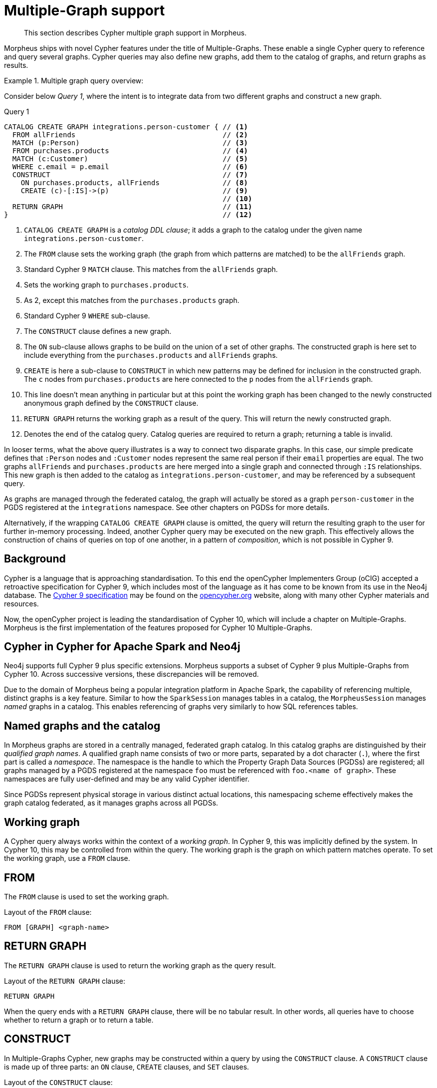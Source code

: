 [[cypher-multiple-graphs]]
= Multiple-Graph support

[abstract]
--
This section describes Cypher multiple graph support in Morpheus.
--

Morpheus ships with novel Cypher features under the title of Multiple-Graphs.
These enable a single Cypher query to reference and query several graphs.
Cypher queries may also define new graphs, add them to the catalog of graphs, and return graphs as results.


.Multiple graph query overview:
====

Consider below _Query 1_, where the intent is to integrate data from two different graphs and construct a new graph.

.Query 1
[source, cypher]
----
CATALOG CREATE GRAPH integrations.person-customer { // <1>
  FROM allFriends                                   // <2>
  MATCH (p:Person)                                  // <3>
  FROM purchases.products                           // <4>
  MATCH (c:Customer)                                // <5>
  WHERE c.email = p.email                           // <6>
  CONSTRUCT                                         // <7>
    ON purchases.products, allFriends               // <8>
    CREATE (c)-[:IS]->(p)                           // <9>
                                                    // <10>
  RETURN GRAPH                                      // <11>
}                                                   // <12>
----

<1> `CATALOG CREATE GRAPH` is a _catalog DDL clause_; it adds a graph to the catalog under the given name `integrations.person-customer`.
<2> The `FROM` clause sets the working graph (the graph from which patterns are matched) to be the `allFriends` graph.
<3> Standard Cypher 9 `MATCH` clause.
    This matches from the `allFriends` graph.
<4> Sets the working graph to `purchases.products`.
<5> As 2, except this matches from the `purchases.products` graph.
<6> Standard Cypher 9 `WHERE` sub-clause.
<7> The `CONSTRUCT` clause defines a new graph.
<8> The `ON` sub-clause allows graphs to be build on the union of a set of other graphs.
    The constructed graph is here set to include everything from the `purchases.products` and `allFriends` graphs.
<9> `CREATE` is here a sub-clause to `CONSTRUCT` in which new patterns may be defined for inclusion in the constructed graph.
    The `c` nodes from `purchases.products` are here connected to the `p` nodes from the `allFriends` graph.
<10> This line doesn't mean anything in particular but at this point the working graph has been changed to the newly constructed anonymous graph defined by the `CONSTRUCT` clause.
<11> `RETURN GRAPH` returns the working graph as a result of the query.
     This will return the newly constructed graph.
<12> Denotes the end of the catalog query.
     Catalog queries are required to return a graph; returning a table is invalid.

In looser terms, what the above query illustrates is a way to connect two disparate graphs.
In this case, our simple predicate defines that `:Person` nodes and `:Customer` nodes represent the same real person if their `email` properties are equal.
The two graphs `allFriends` and `purchases.products` are here merged into a single graph and connected through `:IS` relationships.
This new graph is then added to the catalog as `integrations.person-customer`, and may be referenced by a subsequent query.

As graphs are managed through the federated catalog, the graph will actually be stored as a graph `person-customer` in the PGDS registered at the `integrations` namespace. See other chapters on PGDSs for more details.

Alternatively, if the wrapping `CATALOG CREATE GRAPH` clause is omitted, the query will return the resulting graph to the user for further in-memory processing.
Indeed, another Cypher query may be executed on the new graph.
This effectively allows the construction of chains of queries on top of one another, in a pattern of _composition_, which is not possible in Cypher 9.
====


[[mg-cypher-background]]
== Background

Cypher is a language that is approaching standardisation.
To this end the openCypher Implementers Group (oCIG) accepted a retroactive specification for Cypher 9, which includes most of the language as it has come to be known from its use in the Neo4j database.
The https://s3.amazonaws.com/artifacts.opencypher.org/openCypher9.pdf[Cypher 9 specification] may be found on the https://www.opencypher.org[opencypher.org] website, along with many other Cypher materials and resources.

Now, the openCypher project is leading the standardisation of Cypher 10, which will include a chapter on Multiple-Graphs.
Morpheus is the first implementation of the features proposed for Cypher 10 Multiple-Graphs.


[[mg-cypher-morpheus-and-neo4j]]
== Cypher in Cypher for Apache Spark and Neo4j

Neo4j supports full Cypher 9 plus specific extensions.
Morpheus supports a subset of Cypher 9 plus Multiple-Graphs from Cypher 10.
Across successive versions, these discrepancies will be removed.
// TODO: Link to more details

Due to the domain of Morpheus being a popular integration platform in Apache Spark, the capability of referencing multiple, distinct graphs is a key feature.
Similar to how the `SparkSession` manages tables in a catalog, the `MorpheusSession` manages _named_ graphs in a catalog.
This enables referencing of graphs very similarly to how SQL references tables.


[[mg-cypher-named-graphs]]
== Named graphs and the catalog

In Morpheus graphs are stored in a centrally managed, federated graph catalog.
In this catalog graphs are distinguished by their _qualified graph names_.
A qualified graph name consists of two or more parts, separated by a dot character (`.`), where the first part is called a _namespace_.
The namespace is the handle to which the Property Graph Data Sources (PGDSs) are registered; all graphs managed by a PGDS registered at the namespace `foo` must be referenced with `foo.<name of graph>`.
These namespaces are fully user-defined and may be any valid Cypher identifier.

Since PGDSs represent physical storage in various distinct actual locations, this namespacing scheme effectively makes the graph catalog federated, as it manages graphs across all PGDSs.


[[mg-working-graph]]
== Working graph

A Cypher query always works within the context of a _working graph_.
In Cypher 9, this was implicitly defined by the system.
In Cypher 10, this may be controlled from within the query.
The working graph is the graph on which pattern matches operate.
To set the working graph, use a `FROM` clause.


[[mg-from-clause]]
== FROM

The `FROM` clause is used to set the working graph.

.Layout of the `FROM` clause:
[source, cypher]
----
FROM [GRAPH] <graph-name>
----


[[mg-return-graph]]
== RETURN GRAPH

The `RETURN GRAPH` clause is used to return the working graph as the query result.

.Layout of the `RETURN GRAPH` clause:
[source, cypher]
----
RETURN GRAPH
----

When the query ends with a `RETURN GRAPH` clause, there will be no tabular result.
In other words, all queries have to choose whether to return a graph or to return a table.


[[mg-graph-construct]]
== CONSTRUCT

In Multiple-Graphs Cypher, new graphs may be constructed within a query by using the `CONSTRUCT` clause.
A `CONSTRUCT` clause is made up of three parts: an `ON` clause, `CREATE` clauses, and `SET` clauses.

.Layout of the `CONSTRUCT` clause:
[source, cypher]
----
CONSTRUCT
  [ON <graph-name-list>]
  [CREATE <pattern> | SET <set-expression>]*
----

At the end of a `CONSTRUCT` clause, the working graph is set to be the newly constructed graph.
In the below example, we construct an empty graph and return it.
Note that the previous working graph `graph1` is not being returned.

.Construct an empty graph:
[source, cypher]
----
FROM graph1
CONSTRUCT
RETURN GRAPH
----

[NOTE]
`CONSTRUCT` will clear the query scope of any bound variables, and set the binding table to a single row.


[[mg-construct-on]]
=== ON

The `ON` clause is optional.
It may be used to specify one or more graphs which will form the basis of the constructed graph.
Multiple arguments are separated by a comma (`,`).
The referenced graphs will be combined into a single graph by adding all of their nodes and relationships.
This is identical to performing a non-distinct `UNION` over all of the referenced graphs.

.Construct the union of three graphs:
====
[source, cypher]
----
CONSTRUCT
  ON graph1, graph2, graph3
RETURN GRAPH
----

The above example query produces the same graph as a result as using the Scala API like this:

[source, scala]
----
val morpheus: MorpheusSession = ...
val graph1 = morpheus.catalog("graph1")
val graph2 = morpheus.catalog("graph2")
val graph3 = morpheus.catalog("graph3")

val result = graph1.unionAll(graph2, graph3)
----
====


[[mg-create]]
=== CREATE

The `CREATE` clause is very similar to the Cypher 9 `CREATE` clause, with two main differences.
First, it does not cause any side effects to any pre-existing graphs.
Second, it may use a pattern construct called `COPY OF`.

Nodes of a `CREATE` pattern with anonymous or unbound variables will cause the creation of a new node.
Bound variables will not be created, but will be cloned into the constructed graph.

[NOTE]
If the `CONSTRUCT` is `ON` the same graph that the bound node was matched from, the node will not cause a duplicate to be cloned. Instead, any new relationships or properties will be set on the one instance of this node.


[[mg-copy-of]]
==== COPY OF

The `COPY OF` pattern operator may be used to copy all labels and properties of a bound node or relationship onto a new one.

.Copy the relationships between all pair of nodes:
[source, cypher]
----
FROM graph1
MATCH (n)-[r]->(m)
CONSTRUCT ON graph1
  CREATE (n)-[COPY OF r]->(m)
RETURN GRAPH
----


[[mg-set]]
=== SET

The `SET` clause is identical to `SET` in Cypher 9, with the exception of operating only over the constructed graph.

.Set a property on all the nodes of a graph:
[source, cypher]
----
FROM graph1
MATCH (n)
CONSTRUCT
  ON graph1
  SET n.prop = 15
RETURN GRAPH
----
